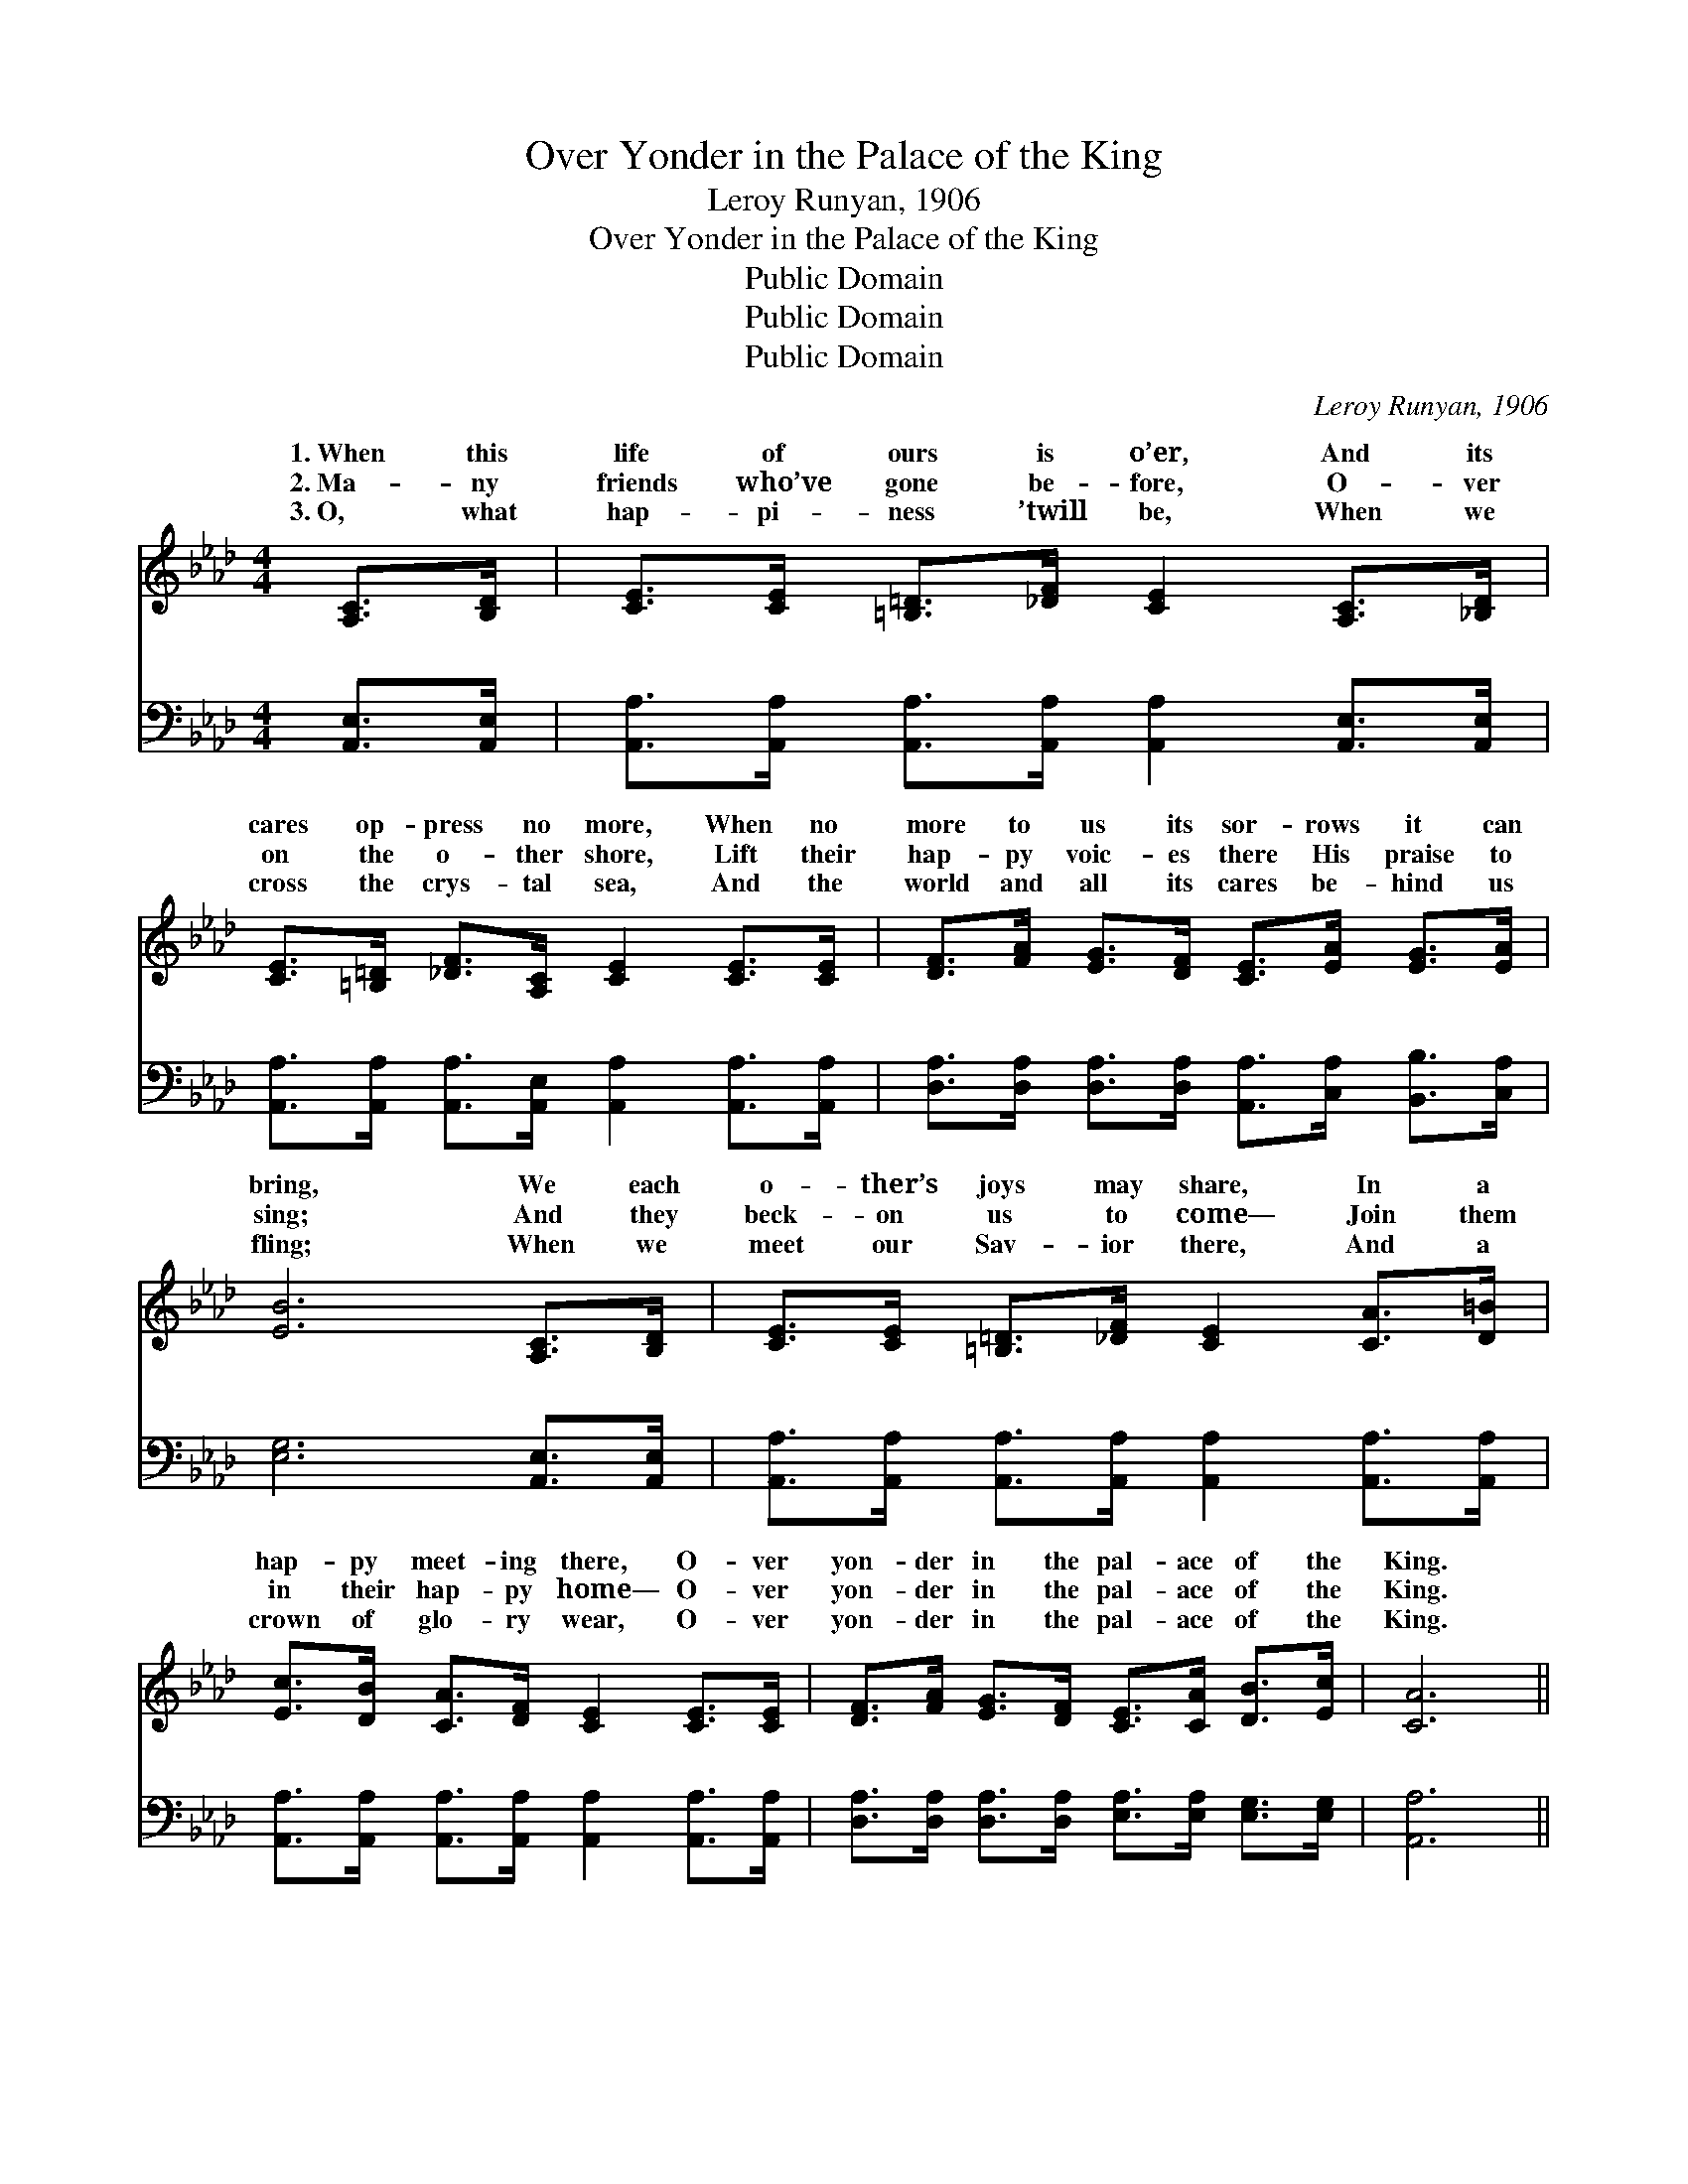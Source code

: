 X:1
T:Over Yonder in the Palace of the King
T:Leroy Runyan, 1906
T:Over Yonder in the Palace of the King
T:Public Domain
T:Public Domain
T:Public Domain
C:Leroy Runyan, 1906
Z:Public Domain
%%score ( 1 2 ) ( 3 4 )
L:1/8
M:4/4
K:Ab
V:1 treble 
V:2 treble 
V:3 bass 
V:4 bass 
V:1
 [A,C]>[B,D] | [CE]>[CE] [=B,=D]>[_DF] [CE]2 [A,C]>[_B,D] | %2
w: 1.~When this|life of ours is o’er, And its|
w: 2.~Ma- ny|friends who’ve gone be- fore, O- ver|
w: 3.~O, what|hap- pi- ness ’twill be, When we|
 [CE]>[=B,=D] [_DF]>[A,C] [CE]2 [CE]>[CE] | [DF]>[FA] [EG]>[DF] [CE]>[EA] [EG]>[EA] | %4
w: cares op- press no more, When no|more to us its sor- rows it can|
w: on the o- ther shore, Lift their|hap- py voic- es there His praise to|
w: cross the crys- tal sea, And the|world and all its cares be- hind us|
 [EB]6 [A,C]>[B,D] | [CE]>[CE] [=B,=D]>[_DF] [CE]2 [CA]>[D=B] | %6
w: bring, We each|o- ther’s joys may share, In a|
w: sing; And they|beck- on us to come— Join them|
w: fling; When we|meet our Sav- ior there, And a|
 [Ec]>[DB] [CA]>[DF] [CE]2 [CE]>[CE] | [DF]>[FA] [EG]>[DF] [CE]>[CA] [DB]>[Ec] | [CA]6 || %9
w: hap- py meet- ing there, O- ver|yon- der in the pal- ace of the|King.|
w: in their hap- py home— O- ver|yon- der in the pal- ace of the|King.|
w: crown of glo- ry wear, O- ver|yon- der in the pal- ace of the|King.|
"^Refrain" [CE]>[CE] | [EA]4 [CE]2 (3(CE)[EA] | [Ac]4 [EA]2 (3([CE][EA])[Ac] | %12
w: I will|meet you, I * will|you, And for- * ev-|
w: |||
w: |||
 [ce]>[ce] [ce]>[Ec] [FA]>[FA] (3(AB)[_Dc] | (E2 F>F E2) [Ac]>[Bd] | [ce]4 [EA]2 (3([CA][DB])[Ec] | %15
w: er with the ran- somed we shall * sing;|I’ll * * * meet you,|I’ll greet you, * O-|
w: |||
w: |||
 [Fd]4 [DF]2 [DG]>[DF] | [CE]>[CE] [DF]>[CA] [EG]>[CA] [DB]>[Ec] | (C2 D>D C2) |] %18
w: ver yon- der in|the pal- ace of the King. * *||
w: |||
w: |||
V:2
 x2 | x8 | x8 | x8 | x8 | x8 | x8 | x8 | x6 || x2 | x6 C2 | x8 | x6 =D2 | B6 x2 | x8 | x8 | x8 | %17
w: ||||||||||greet||Yes|and||||
 A6 |] %18
w: |
V:3
 [A,,E,]>[A,,E,] | [A,,A,]>[A,,A,] [A,,A,]>[A,,A,] [A,,A,]2 [A,,E,]>[A,,E,] | %2
w: ~ ~|~ ~ ~ ~ ~ ~ ~|
 [A,,A,]>[A,,A,] [A,,A,]>[A,,E,] [A,,A,]2 [A,,A,]>[A,,A,] | %3
w: ~ ~ ~ ~ ~ ~ ~|
 [D,A,]>[D,A,] [D,A,]>[D,A,] [A,,A,]>[C,A,] [B,,B,]>[C,A,] | [E,G,]6 [A,,E,]>[A,,E,] | %5
w: ~ ~ ~ ~ ~ ~ ~ ~|~ ~ ~|
 [A,,A,]>[A,,A,] [A,,A,]>[A,,A,] [A,,A,]2 [A,,A,]>[A,,A,] | %6
w: ~ ~ ~ ~ ~ ~ ~|
 [A,,A,]>[A,,A,] [A,,A,]>[A,,A,] [A,,A,]2 [A,,A,]>[A,,A,] | %7
w: ~ ~ ~ ~ ~ ~ ~|
 [D,A,]>[D,A,] [D,A,]>[D,A,] [E,A,]>[E,A,] [E,G,]>[E,G,] | [A,,A,]6 || [A,,A,]>[A,,A,] | %10
w: ~ ~ ~ ~ ~ ~ ~ ~|~|I will|
 [A,,C]>[A,,C] [A,,C]>[A,,C] [A,,A,]>[A,,A,] [A,,A,]>[A,,C] | %11
w: meet you, I will greet you, And for-|
 [A,,E]>[A,,E] [A,,E]>[A,,E] [A,,C]2 [A,C]>[A,C] | A,>A, A,>A, [F,A,]>[F,A,] [B,,B,]>[B,,A,] | %13
w: ev- er we shall sing, I will|meet you, and for- ev- er with the|
 [E,G,]>[E,G,] [B,,A,]>[B,,A,] ([E,G,]>[D,B,]) [C,A,]>[B,,G,] | %14
w: sing; Yes, I’ll meet you, * and I’ll|
 [A,,A,]>[A,,A,] [A,,A,]>[A,,A,] [A,,C]>[A,,C] [A,,A,]>[A,,A,] | %15
w: greet you in the pal- ace of the|
 [D,A,]>[D,A,] [D,A,]>[D,A,] [D,A,]2 [D,B,]>[D,A,] | %16
w: King— * * * * * *|
 [E,A,]>[E,A,] [E,A,]>[E,A,] [E,B,]>[E,A,] [E,G,]>[E,G,] | A,2 F,>F, E,2 |] %18
w: ||
V:4
 x2 | x8 | x8 | x8 | x8 | x8 | x8 | x8 | x6 || x2 | x8 | x8 | A,>A, A,>A, x4 | x8 | x8 | x8 | x8 | %17
w: ||||||||||||ran- somed we shall|||||
 A,,6 |] %18
w: |


